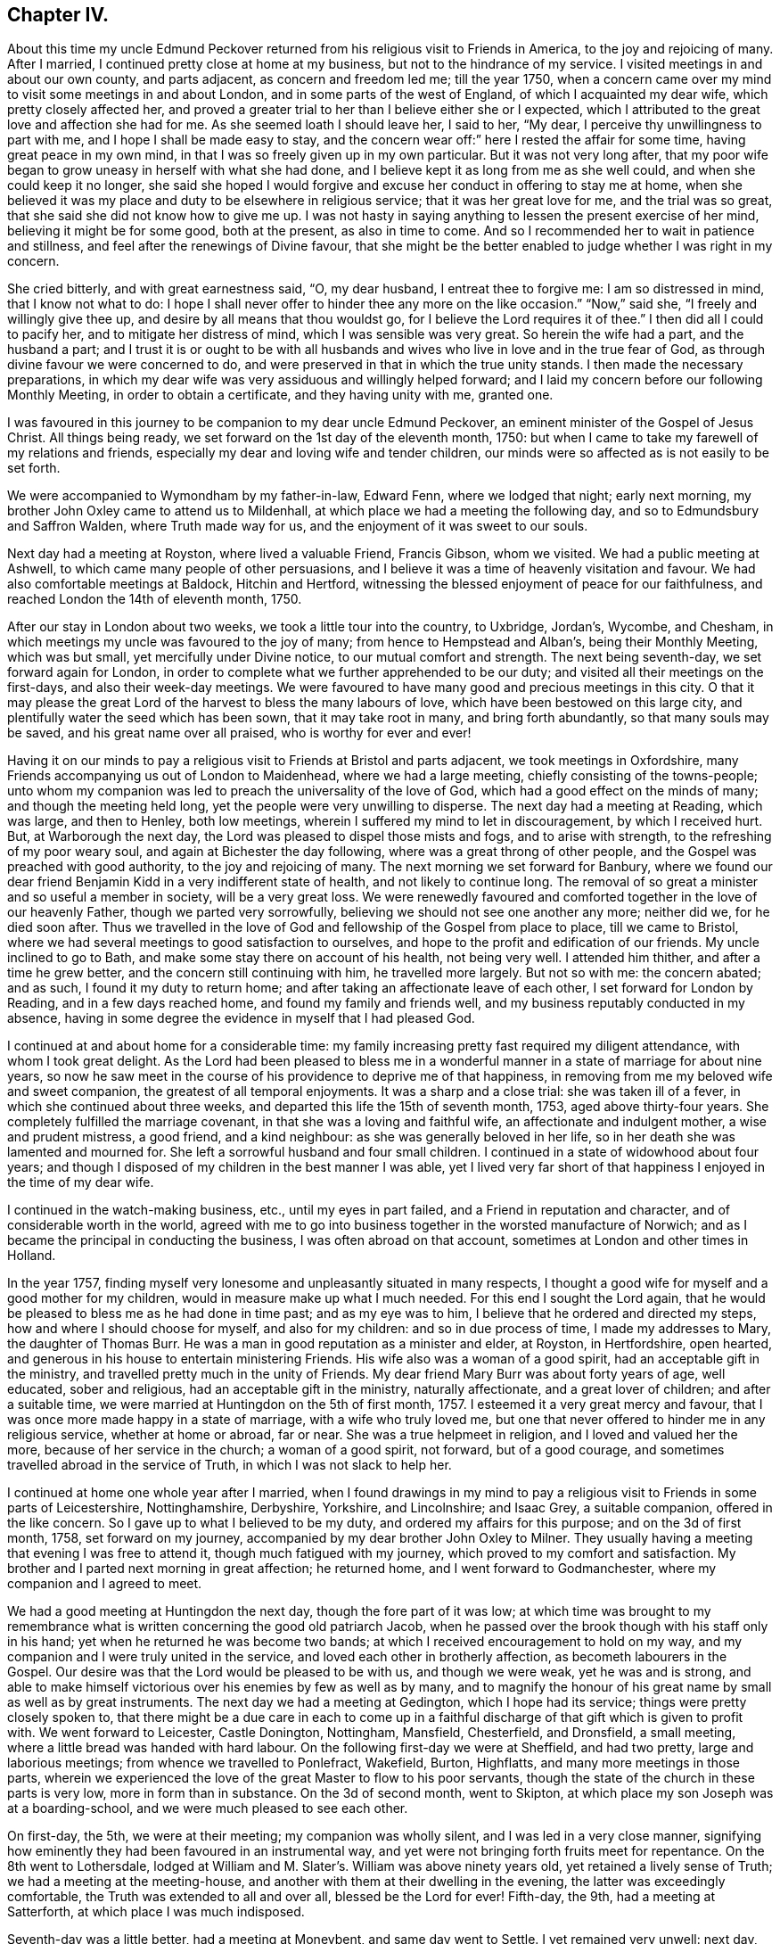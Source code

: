 == Chapter IV.

About this time my uncle Edmund Peckover returned from
his religious visit to Friends in America,
to the joy and rejoicing of many.
After I married, I continued pretty close at home at my business,
but not to the hindrance of my service.
I visited meetings in and about our own county, and parts adjacent,
as concern and freedom led me; till the year 1750,
when a concern came over my mind to visit some meetings in and about London,
and in some parts of the west of England, of which I acquainted my dear wife,
which pretty closely affected her,
and proved a greater trial to her than I believe either she or I expected,
which I attributed to the great love and affection she had for me.
As she seemed loath I should leave her, I said to her, "`My dear,
I perceive thy unwillingness to part with me, and I hope I shall be made easy to stay,
and the concern wear off:`" here I rested the affair for some time,
having great peace in my own mind, in that I was so freely given up in my own particular.
But it was not very long after,
that my poor wife began to grow uneasy in herself with what she had done,
and I believe kept it as long from me as she well could,
and when she could keep it no longer,
she said she hoped I would forgive and excuse her conduct in offering to stay me at home,
when she believed it was my place and duty to be elsewhere in religious service;
that it was her great love for me, and the trial was so great,
that she said she did not know how to give me up.
I was not hasty in saying anything to lessen the present exercise of her mind,
believing it might be for some good, both at the present, as also in time to come.
And so I recommended her to wait in patience and stillness,
and feel after the renewings of Divine favour,
that she might be the better enabled to judge whether I was right in my concern.

She cried bitterly, and with great earnestness said, "`O, my dear husband,
I entreat thee to forgive me: I am so distressed in mind, that I know not what to do:
I hope I shall never offer to hinder thee any more on the like occasion.`"
"`Now,`" said she, "`I freely and willingly give thee up,
and desire by all means that thou wouldst go,
for I believe the Lord requires it of thee.`"
I then did all I could to pacify her, and to mitigate her distress of mind,
which I was sensible was very great.
So herein the wife had a part, and the husband a part;
and I trust it is or ought to be with all husbands and
wives who live in love and in the true fear of God,
as through divine favour we were concerned to do,
and were preserved in that in which the true unity stands.
I then made the necessary preparations,
in which my dear wife was very assiduous and willingly helped forward;
and I laid my concern before our following Monthly Meeting,
in order to obtain a certificate, and they having unity with me, granted one.

I was favoured in this journey to be companion to my dear uncle Edmund Peckover,
an eminent minister of the Gospel of Jesus Christ.
All things being ready, we set forward on the 1st day of the eleventh month, 1750:
but when I came to take my farewell of my relations and friends,
especially my dear and loving wife and tender children,
our minds were so affected as is not easily to be set forth.

We were accompanied to Wymondham by my father-in-law, Edward Fenn,
where we lodged that night; early next morning,
my brother John Oxley came to attend us to Mildenhall,
at which place we had a meeting the following day,
and so to Edmundsbury and Saffron Walden, where Truth made way for us,
and the enjoyment of it was sweet to our souls.

Next day had a meeting at Royston, where lived a valuable Friend, Francis Gibson,
whom we visited.
We had a public meeting at Ashwell, to which came many people of other persuasions,
and I believe it was a time of heavenly visitation and favour.
We had also comfortable meetings at Baldock, Hitchin and Hertford,
witnessing the blessed enjoyment of peace for our faithfulness,
and reached London the 14th of eleventh month, 1750.

After our stay in London about two weeks, we took a little tour into the country,
to Uxbridge, Jordan`'s, Wycombe, and Chesham,
in which meetings my uncle was favoured to the joy of many;
from hence to Hempstead and Alban`'s, being their Monthly Meeting, which was but small,
yet mercifully under Divine notice, to our mutual comfort and strength.
The next being seventh-day, we set forward again for London,
in order to complete what we further apprehended to be our duty;
and visited all their meetings on the first-days, and also their week-day meetings.
We were favoured to have many good and precious meetings in this city.
O that it may please the great Lord of the harvest to bless the many labours of love,
which have been bestowed on this large city,
and plentifully water the seed which has been sown, that it may take root in many,
and bring forth abundantly, so that many souls may be saved,
and his great name over all praised, who is worthy for ever and ever!

Having it on our minds to pay a religious visit to Friends at Bristol and parts adjacent,
we took meetings in Oxfordshire,
many Friends accompanying us out of London to Maidenhead, where we had a large meeting,
chiefly consisting of the towns-people;
unto whom my companion was led to preach the universality of the love of God,
which had a good effect on the minds of many; and though the meeting held long,
yet the people were very unwilling to disperse.
The next day had a meeting at Reading, which was large, and then to Henley,
both low meetings, wherein I suffered my mind to let in discouragement,
by which I received hurt.
But, at Warborough the next day, the Lord was pleased to dispel those mists and fogs,
and to arise with strength, to the refreshing of my poor weary soul,
and again at Bichester the day following, where was a great throng of other people,
and the Gospel was preached with good authority, to the joy and rejoicing of many.
The next morning we set forward for Banbury,
where we found our dear friend Benjamin Kidd in a very indifferent state of health,
and not likely to continue long.
The removal of so great a minister and so useful a member in society,
will be a very great loss.
We were renewedly favoured and comforted together in the love of our heavenly Father,
though we parted very sorrowfully, believing we should not see one another any more;
neither did we, for he died soon after.
Thus we travelled in the love of God and fellowship of the Gospel from place to place,
till we came to Bristol, where we had several meetings to good satisfaction to ourselves,
and hope to the profit and edification of our friends.
My uncle inclined to go to Bath, and make some stay there on account of his health,
not being very well.
I attended him thither, and after a time he grew better,
and the concern still continuing with him, he travelled more largely.
But not so with me: the concern abated; and as such, I found it my duty to return home;
and after taking an affectionate leave of each other,
I set forward for London by Reading, and in a few days reached home,
and found my family and friends well, and my business reputably conducted in my absence,
having in some degree the evidence in myself that I had pleased God.

I continued at and about home for a considerable time:
my family increasing pretty fast required my diligent attendance,
with whom I took great delight.
As the Lord had been pleased to bless me in a wonderful
manner in a state of marriage for about nine years,
so now he saw meet in the course of his providence to deprive me of that happiness,
in removing from me my beloved wife and sweet companion,
the greatest of all temporal enjoyments.
It was a sharp and a close trial: she was taken ill of a fever,
in which she continued about three weeks,
and departed this life the 15th of seventh month, 1753, aged above thirty-four years.
She completely fulfilled the marriage covenant,
in that she was a loving and faithful wife, an affectionate and indulgent mother,
a wise and prudent mistress, a good friend, and a kind neighbour:
as she was generally beloved in her life,
so in her death she was lamented and mourned for.
She left a sorrowful husband and four small children.
I continued in a state of widowhood about four years;
and though I disposed of my children in the best manner I was able,
yet I lived very far short of that happiness I enjoyed in the time of my dear wife.

I continued in the watch-making business, etc., until my eyes in part failed,
and a Friend in reputation and character, and of considerable worth in the world,
agreed with me to go into business together in the worsted manufacture of Norwich;
and as I became the principal in conducting the business,
I was often abroad on that account, sometimes at London and other times in Holland.

In the year 1757,
finding myself very lonesome and unpleasantly situated in many respects,
I thought a good wife for myself and a good mother for my children,
would in measure make up what I much needed.
For this end I sought the Lord again,
that he would be pleased to bless me as he had done in time past;
and as my eye was to him, I believe that he ordered and directed my steps,
how and where I should choose for myself, and also for my children:
and so in due process of time, I made my addresses to Mary, the daughter of Thomas Burr.
He was a man in good reputation as a minister and elder, at Royston, in Hertfordshire,
open hearted, and generous in his house to entertain ministering Friends.
His wife also was a woman of a good spirit, had an acceptable gift in the ministry,
and travelled pretty much in the unity of Friends.
My dear friend Mary Burr was about forty years of age, well educated,
sober and religious, had an acceptable gift in the ministry, naturally affectionate,
and a great lover of children; and after a suitable time,
we were married at Huntingdon on the 5th of first month, 1757.
I esteemed it a very great mercy and favour,
that I was once more made happy in a state of marriage, with a wife who truly loved me,
but one that never offered to hinder me in any religious service,
whether at home or abroad, far or near.
She was a true helpmeet in religion, and I loved and valued her the more,
because of her service in the church; a woman of a good spirit, not forward,
but of a good courage, and sometimes travelled abroad in the service of Truth,
in which I was not slack to help her.

I continued at home one whole year after I married,
when I found drawings in my mind to pay a religious
visit to Friends in some parts of Leicestershire,
Nottinghamshire, Derbyshire, Yorkshire, and Lincolnshire; and Isaac Grey,
a suitable companion, offered in the like concern.
So I gave up to what I believed to be my duty, and ordered my affairs for this purpose;
and on the 3d of first month, 1758, set forward on my journey,
accompanied by my dear brother John Oxley to Milner.
They usually having a meeting that evening I was free to attend it,
though much fatigued with my journey, which proved to my comfort and satisfaction.
My brother and I parted next morning in great affection; he returned home,
and I went forward to Godmanchester, where my companion and I agreed to meet.

We had a good meeting at Huntingdon the next day, though the fore part of it was low;
at which time was brought to my remembrance what is
written concerning the good old patriarch Jacob,
when he passed over the brook though with his staff only in his hand;
yet when he returned he was become two bands;
at which I received encouragement to hold on my way,
and my companion and I were truly united in the service,
and loved each other in brotherly affection, as becometh labourers in the Gospel.
Our desire was that the Lord would be pleased to be with us, and though we were weak,
yet he was and is strong,
and able to make himself victorious over his enemies by few as well as by many,
and to magnify the honour of his great name by small as well as by great instruments.
The next day we had a meeting at Gedington, which I hope had its service;
things were pretty closely spoken to,
that there might be a due care in each to come up in a
faithful discharge of that gift which is given to profit with.
We went forward to Leicester, Castle Donington, Nottingham, Mansfield, Chesterfield,
and Dronsfield, a small meeting, where a little bread was handed with hard labour.
On the following first-day we were at Sheffield, and had two pretty,
large and laborious meetings; from whence we travelled to Ponlefract, Wakefield, Burton,
Highflatts, and many more meetings in those parts,
wherein we experienced the love of the great Master to flow to his poor servants,
though the state of the church in these parts is very low,
more in form than in substance.
On the 3d of second month, went to Skipton,
at which place my son Joseph was at a boarding-school,
and we were much pleased to see each other.

On first-day, the 5th, we were at their meeting; my companion was wholly silent,
and I was led in a very close manner,
signifying how eminently they had been favoured in an instrumental way,
and yet were not bringing forth fruits meet for repentance.
On the 8th went to Lothersdale,
lodged at William and M. Slater`'s. William was above ninety years old,
yet retained a lively sense of Truth; we had a meeting at the meeting-house,
and another with them at their dwelling in the evening,
the latter was exceedingly comfortable, the Truth was extended to all and over all,
blessed be the Lord for ever!
Fifth-day, the 9th, had a meeting at Satterforth, at which place I was much indisposed.

Seventh-day was a little better, had a meeting at Moneybent, and same day went to Settle.
I yet remained very unwell: next day, being first-day, the 12th,
I was favoured whilst I was at meeting with a fresh degree of Divine love,
and my spirit was brought into a sweet heavenly calm,
by which my inner man was so comforted and strengthened,
that I became truly resigned to the Lord`'s will,
it appearing to me as if my peace was made with him.
May I ever live under a sense of his divine mercy, and regard to my poor soul.

[.offset]
+++[+++This coincides with a similar expression in a letter to his wife, dated Settle,
14th of second month, 1758, namely, "`Although I am low in body and mind,
I am strong and rich in faith;
greatly rejoicing in the warfare in which I am now afresh engaged.
The answer of peace and well done still accompanies me from day to day.`"]

On fifth-day I had a meeting at Hawes; the state of which was low:
and the day following had one at Garsdale to good satisfaction.
Lodged at the widow Harker`'s, a poor but honourable woman, who nursed me well.
We found drawings on our minds to Westmoreland, to take some meetings there;
and accordingly set forward next day.
After being clear of those parts, returned into Yorkshire again,
and got to York on third-day, the 26th. In the evening,
began their Quarterly Meeting of ministers and elders:
next morning was a meeting for worship, in the afternoon a meeting for discipline,
and in the evening public meeting for worship,
in which I was concerned in a short testimony,
exciting the people to a humble gathering and waiting for Divine and heavenly teaching:
the meeting was held pretty much in silence.
Next day, being the fifth of the week, was another meeting for discipline,
which was to pretty good satisfaction; in the afternoon another meeting of worship,
in which several testimonies were borne, but the true seed was under much oppression.

After this meeting, the ministers and elders retired into a room by themselves; when,
if anything further was necessary to be communicated, either in word or doctrine,
it might be then and there given.
Mercy Bell, who was present, concluded this meeting in supplication.
My companion, Isaac Grey, thinking himself clear, and desirous of returning homeward,
left next day, being the 31st, intending for home without appointing any more meetings.
But I could not find myself so at liberty;
and endeavoured to make myself as easy as I could without my companion,
hoping the good hand of the Lord would still be with me, as he had not hitherto failed,
blessed be his name for it!
The same day I had a meeting appointed at Thornton in the Clay,
and returned in the evening to York.

+++[+++After attending a few more meetings in Yorkshire, Joseph Oxley proceeded homewards,
through Lincolnshire, taking meetings as he went.
At Brigg he remarks,]
We were informed of a man being in town under the character of a Friend:
I soon made out that he was not in unity; a man of a forward spirit,
and very weak capacity.
We were much afraid of having our meetings on the first-day disturbed by him.
He, in his own forward and weak mind, invited many to the meeting,
and many through his invitation came,
it was judged with intent rather to mock than to profit thereby; but,
blessed be the Lord, who was with his poor depending children,
though we had much of the rabble, Truth kept them in good order:
the Gospel was preached freely, all was quiet and still,
and the Truth was in dominion over all, praised be the Lord for ever!

Fourth-day, the 26th of fourth month,
I now apprehended I had done all that was required of me,
and returning home I felt sweet returns of peace flowing in my bosom beyond measure,
my heart was abundantly comforted,
in which melody of soul I thanked and praised the Lord for his great goodness.
I had the happiness of finding my wife, family and relations well,
and we received one another in the same love in which we parted.

I was now favoured to stay at home with my family,
taking the necessary care for their support;
yet when I felt my mind drawn to pay a religious visit to any meeting
or place I was very careful not to let business hinder me.
After continuing at home about two years, my mind was under a fresh exercise and concern,
to make a like religious visit to Friends in Essex and Hertfordshire;
and as in times past,
I carefully settled my temporal affairs and sought my Friends`' approbation;
and having their concurrence and certificate,
after taking a solemn and affectionate leave of my dear wife and children,
I set forward on the 6th of fourth month, 1760, to Diss.
It was their general meeting, which was very large;
but not so much to satisfaction as could be desired, on account of many unruly comers,
not of our profession,
who seemed to come more out of vain curiosity than for edification.
Cousin E. Peckover attended me to Woodbridge,
it being their Quarterly Meeting for Suffolk, and was in a good degree to satisfaction.

On fourth-day I set forward,
accompanied by my uncle Jonathan Peckover and Richard Brewster, to Ipswich;
at which meeting was Elizabeth Roberts;
and the Lord was pleased graciously to own us with his life-giving power and presence,
greatly to our comfort and inward refreshment.
I quartered that evening at John Head`'s, and in the morning was conducted to Manningtree,
where live our much esteemed friends Elizabeth Kendall and Mary Bundock,
valuable women in ministry and conduct: they received me very cordially,
and the next day was their weekday meeting, wherein my spirit was deeply exercised;
the Lord`'s blessed power and spirit was prevalent,
and the meeting concluded in prayer and praising his great name.

The same evening I went home with Matthew Swindale,
a man truly valuable for his innocency and simplicity,
and as such is worthy to be called an elder in our Israel.
The next morning he conducted me to Colchester;
and on the 13th we with several Friends set forward to Oakley,
at which place is a meeting held about twice in the year.
This meeting was very much incommoded by reason of rude people and children.
I had to warn them from the dreadful consequences that
befell the children who mocked the Lord`'s servant,
the prophet Elisha,
and afterward to invite them that they might
seek the Lord whilst he in mercy was to be found,
etc. that, being brought into a state of repentance and amendment of life,
they might find mercy with Him whom they had much offended.
The meeting ended in supplication, and I hope it was profitable to many.
After taking some refreshment went to Manningtree,
and from thence the next day with my friend John Kendall and his mother to Colchester;
in my way thither a post-chaise boy turning very suddenly upon me,
the hind wheel went over my mare`'s hind foot, by which she was so hurt and affrighted,
that I feared she would be spoiled, and being new and handsome it gave me some concern:
she soon got the better of it,
but I was reminded by this not to like my mare beyond what I ought,
because that would create too much care and concern.

Second-day I stayed at Colchester, and visited some families of Friends.
Third-day had a meeting at Coptford, which was large,
being attended by pretty many Friends from the city: the meeting was hard and laborious;
after which I went with Joseph Docwra to his house,
and on fourth-day had a meeting at Kelvedon, which was more to satisfaction.
This evening I went with Robert Ludgater, an elder whom I think very honourable.
Next day had a meeting at Halstead,
where I was met and accompanied by my friend John Drewett,
and the next day at Coggeshall, where the true seed was in great oppression.

On the first-day following at Colchester,
the morning meeting was open and to edification,
the afternoon one more close and shut up.
Had a more public meeting in the evening, which was to a great degree of satisfaction.
I was favoured at this place with the company of
my towns-woman and fellow-labourer in the Gospel,
Hannah Lucas, also Ann Homing of Ipswich,
both valuable instruments in the hand of the Lord,
they being then on their return from London on a religious visit.
Third-day was at an appointed meeting at William to good satisfaction;
the same evening at Maldon, wherein I was silent.
Fourth-day had a meeting at Braintree, which was large,
but a very long time in gathering,
the inconsistency of such a conduct became the subject of my testimony.
This evening to Joseph Smith`'s, who in the morning accompanied me to Chelmsford,
as also his wife and Hephziba Smithies, both in the ministry:
the labour and exercise of the meeting that day was very trying to
those that were rightly concerned for the prosperity of Truth,
and unto these the Lord was pleased to open a spring of
comfort to the refreshment of their travailing souls:
the meeting concluded in supplication.
Lodged at Stephen Levitt`'s,
our friend John Griffith being at that time from
home on a religious visit to Friends in Ireland.
Next day held a meeting at Felsted, which was drowsy and dull;
the people were called to and warned,
lest they should settle in a state of carnal ease and security,
and so be like the church of old, which was neither hot nor cold, but lukewarm,
and as such highly offensive in the sight of God.

On first-day, being the 27th of fourth month, was at a general meeting at Stebbing,
where were Judith Clay and divers other Friends in the ministry:
the meeting was large and mercifully favoured.
Third-day was at Thaxted Monthly Meeting, which was small, and the state of it very low.
There were by appointment several Friends on a visit to such as were
unfaithful in their Christian testimony concerning tithes,
priests`' demands, etc.

Next day to Saffron Walden, where live many well-disposed Friends,
notwithstanding which it was far from being an open meeting.
Here my companion John Drewett left me; we were very agreeable to each other,
and parted in great love and nearness of affection, he returning homeward for Bury,
myself towards Hertfordshire.
But before I leave Essex, I would just observe, there are many meetings in this county,
and a fine appearance of Friends,
and I do not remember ever visiting a county wherein I have
had greater openness and freedom in preaching the Gospel.
Fifth-day was at Royston meeting, which I hope was profitable to some,
though to myself hard and laborious.

Sixth-day at Baldock meeting, to which came many Friends from Royston;
it was a time of deep travail and exercise to my mind; a testimony was given me to bear,
and I trust I did it faithfully.
Seventh-day to Hitchin, which place I went to in such fear and bowedness of spirit,
that I was almost ready to sink, by letting in the reasoner so much to my discouragement.

When I came thither my relations, of which I had many,
and Friends seemed pleased to see me.
The next day, being the 1st of the fifth month, was at both their meetings,
where through the goodness of Him who called me thither,
all slavish fears and doubts were removed,
and the Lord alone became my strength and support, blessed be his great name,
who is strength in weakness, riches in poverty,
and all in all to them that put their trust and confidence in him,
which now I experienced wonderfully to my help:
we were mutually comforted in the overspreading of the love of God in our hearts,
to his praise and our rejoicing.

Third-day was accompanied by Joseph Ransom, senior, a worthy and honourable elder,
my wife`'s uncle, to Ashwell, where although there is but one family of Friends,
I had a large meeting of the neighbours.
In this place lives Barbara Everard, a poor, honest, decrepit creature,
apparently convulsed all over, by which her speech is much affected,
and understanding also.
Yet the Lord has been pleased to make use of this young woman in an extraordinary manner,
having bestowed on her a gift in the ministry,
in which office she appears above many of far more natural talents;
in common conversation she is difficult to be understood, being of a stammering tongue,
but very clear in utterance in her ministry, her matter very correct and sound,
opens the Scriptures very clearly,
and preaches the Gospel with great power and authority,
and is of singular service in this place: she had at this meeting good service.

+++[+++The following is a letter written not long
afterwards by Barbara Everard to Joseph Oxley.]

[.embedded-content-document.letter]
--

[.signed-section-context-open]
Ashwell, 9th of Seventh month, 1760.

[.salutation]
Loving friend,

This with my love to thee and thy loving wife,
hoping these lines will find you in good health, as we are through the mercy of our God,
who is the Father and Fountain of all our mercies,
to whom be glory both now and for ever!
Although we are far separated in body yet we are near in spirit,
for I do not forget thee nor thy labour of love when amongst us,
neither do I think thy labour was in vain,
for it tended to encourage us to press forward towards the
mark of the prize of our high calling in Christ Jesus,
that so we might come to the knowledge of the things
that belong to our soul`'s everlasting peace.
My desire is, that we may wait humbly for the teaching of that blessed anointing,
that so we may witness a profiting; for the Lord is come to teach his people himself,
yea, his presence is sometimes sensibly felt among us in our meetings.

The 6th of the sixth month, we were at Baldock Yearly Meeting,
which was a large good meeting,
the testimonies were to the reproving of the backsliders from the Truth,
and to the encouraging of the sincere and upright-hearted
followers of our Lord Jesus Christ to hold on their way.
At this meeting Isaac Sharples gave notice,
that he intended to be at Ashwell meeting the first-day following,
which was very large and a good open meeting,
the Lord`'s presence being sensibly felt amongst us,
to the comforting of the mourners in Zion;
and I believe the Lord will have a people to bear
testimony to his great name and Truth in the earth,
for he is sometimes pleased to make use of mean and contemptible instruments,
to bear testimony to his great name, of which number I am one as thou knowst very well.
Yet the Lord doth not forsake me,
for he is near to help all those that put their trust in him.

For some time I had a concern upon my mind to go to a place called Weson,
about two miles from Baldock, to have a meeting,
where there had not been a meeting held for about twenty years before,
which made me loath to give up to it.
But when the mighty power of God arose in me, I was made willing,
and my uncle and one of our young Friends went with me, and the meeting was very large,
there being as was supposed two hundred people at it,
and I had a good open time among them, and they behaved soberly,
so that I came away with a reward of peace in my own bosom:
for the Lord is a rich rewarder of all them that faithfully serve him.
Having given thee an account how things have been lately in these parts,
I conclude with praises and hallelujahs to the everlasting God,
who is near unto his people in all their exercises,
to whom be glory both now and for ever, amen!

My uncle joins with me in love to thee and thy loving wife,
our love is also to all sincere and true-hearted Friends.

[.signed-section-signature]
Barbara Everard.

--

Fourth-day was at Statfold, a small, hard, laborious meeting,
but witnessed the Divine presence to sustain me, and I hope I was in the way of my duty.
The above Barbara Everard was likewise at this meeting,
and had a short but acceptable opportunity.
The same evening I went to Clifton, and had an evening meeting,
consisting chiefly of the neighbours, of whom there were many.
At this place I was met by my very kind friend and former companion,
Isaac Gray of Hitchin,
a man of a pleasant disposition and earnest for the prosperity of Truth;
the meeting not large, but I hope profitable.
After which, I went with John Gunnis, an acceptable ministering Friend,
who accompanied me the next day to Cranfield: the people were earnestly laboured with,
that they might have in possession what they had in profession.
The same evening to Ampthill, and lodged at John Morris`'s;
had a meeting here on the sixth-day to good satisfaction:
here are a pretty number of Friends of the right sort.

This evening went to Luton, and lodged at Daniel Brown`'s;
seventh-day had a meeting at this place, John Gunnis and Isaac Gray being with me:
it was a good and very comfortable strengthening opportunity to us;
I desire to bear it in remembrance with thankfulness.
After this meeting went to Hempstead, and lodged at the widow Dearman`'s;
from this place John Gunnis returned home.
I was pleased with his company, being a man of an innocent life and sweet conversation,
of a humble spirit and meek disposition, savoury in his ministry,
and I think him a man much in favour with the Lord.
Third-day morning had a meeting at Alban`'s,
in which I had to speak pretty closely to parents on
educating and training up their children,
and the advantages of demeaning themselves becomingly,
which is too much wanting amongst us.
From hence to Hertford, and was met here by my kind friend Samuel Scott, junior.
Fourth-day had a meeting with them to good satisfaction,
concluding in prayer and praising the Lord.
Went to Buntingford that night, and had a meeting there next day;
both myself and Samuel Scott had an opportunity in testimony:
the doctrine declared was very close, and I believe there was occasion enough for it.
I was informed afterwards,
that they had not had a stranger to visit them on the like occasion for three years past.
Went forward to Bishop Stortford, and the same day had a meeting at Stansted,
where I was quite silent.

First-day, the 15th, was at their morning meeting at Hertford,
and in the afternoon at Ware: returned to Hertford,
it being their select meeting for ministers and elders,
in all which the good hand of the Lord was near to uphold and support.
I now apprehended myself at liberty from the service,
in which I had been so closely engaged,
and to the best of my understanding had faithfully discharged myself.

I went up to the London Yearly Meeting,
wherein I experienced my mind to be much comforted and renewedly strengthened.
The affairs of the church were carried on in much brotherly love and condescension,
and meetings for religious worship attended by many able, living ministers,
both of our own and other nations: yet,
several of our meetings for worship were disturbed by some of a contrary spirit, who,
in their own forward wills, would say a great deal to the burdening of the right-minded.
In my return from London I came by Saffron Walden,
thinking it my duty to pay them a second visit: had two very good, comfortable,
satisfactory meetings there, the 1st of sixth month,
after which I set forward for Norwich, which I reached the next day,
and found my wife and family in the enjoyment of health.
We were truly glad and thankful to our great and good Master,
who had thus favoured us with an opportunity of meeting together again,
this 2nd day of sixth month, 1760.

Let it be weightily considered by all such as apprehend
themselves called to travel in the work of the ministry,
that he who hath called us is holy, and hath said, "`Be ye holy,`" and in another place,
"`Walk before me, and be thou perfect.`"
As we preach Christ, the way to perfection, in all manner of conduct and conversation,
it behooves us to walk in great circumspection and care, lest, unwarily,
our example should be such as to occasion the Truth to be evilly spoken of.
Some, in the course of their travels, for want of watchfulness,
have been drawn out into conversation respecting individuals, and of ministers,
to speak slantingly of them, and disrespectfully of their service; by such conduct,
these ministers and their ministry become lessened in the esteem of some Friends;
and though there may appear some face of approbation,
yet at the bottom the slanderer is had in greater contempt.
It is therefore rather to our reputation, that we should be silent on such occasions,
than to speak to the hurt of any, and to the hindrance of their service.
I would rather recommend, as a general rule, to speak evil of nobody.
Show also thy moderation at table, in eating and drinking,
and let it not be known that thou art dainty: there are many beholders,
some probably for good, but not all.
Some young and well-minded are seeking our company, for conversation,
that they may be profited and improve from our experience;
unto these be not heard to murmur and repine, because of spiritual adversity,
and lowness in mind, and distress of soul, and the like; lest by so doing,
others may follow thy example,
and let in discouragement to the hindrance of their growth and spiritual improvement.
But, rather speak pleasantly of the dispensations of Divine Providence,
believing that all things work together for good to them that love and fear God.
And let us seek to be endued with that wisdom which is from above,
that all our actions and ways may demonstrate that we are governed by it.
This will preserve us in a steady, persevering conduct from place to place,
and such will be favoured to see the work and service that is to do;
of which be thou mindful, and in so doing thou wilt be esteemed no loiterer, nor hurrier,
but moving with stability; and walking consistently, according to the leadings of Truth,
will add strength unto the minister,
and honour and praise unto Him that hath thus called us.
